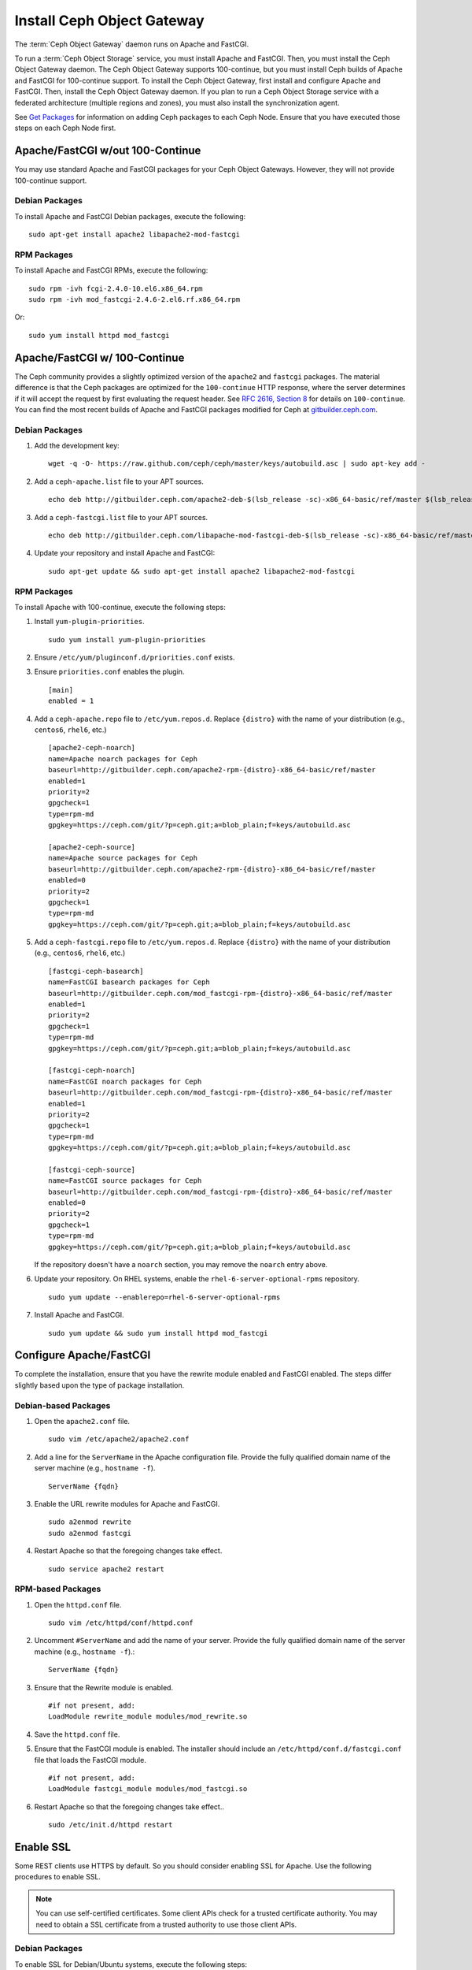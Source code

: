 =============================
 Install Ceph Object Gateway
=============================

The :term:`Ceph Object Gateway` daemon runs on Apache and FastCGI.

To run a :term:`Ceph Object Storage` service, you must install Apache and
FastCGI. Then, you must install the Ceph Object Gateway daemon. The Ceph Object
Gateway supports 100-continue, but you must install Ceph builds of Apache and
FastCGI for 100-continue support. To install the Ceph Object Gateway, first
install and configure Apache and FastCGI. Then, install the Ceph Object Gateway
daemon. If you plan to run a Ceph Object Storage service with a federated
architecture (multiple regions and zones), you must also install the
synchronization agent.

See `Get Packages`_ for information on adding Ceph packages to each Ceph Node.
Ensure that you have executed those steps on each Ceph Node first.


Apache/FastCGI w/out 100-Continue
=================================

You may use standard Apache and FastCGI packages for your Ceph Object
Gateways. However, they will not provide 100-continue support.

Debian Packages
---------------

To install Apache and FastCGI Debian packages, execute the following::

	sudo apt-get install apache2 libapache2-mod-fastcgi


RPM Packages
------------

To install Apache and FastCGI RPMs, execute the following::

	sudo rpm -ivh fcgi-2.4.0-10.el6.x86_64.rpm
	sudo rpm -ivh mod_fastcgi-2.4.6-2.el6.rf.x86_64.rpm

Or::

	sudo yum install httpd mod_fastcgi


Apache/FastCGI w/ 100-Continue
==============================

The Ceph community provides a slightly optimized version of the  ``apache2``
and ``fastcgi`` packages. The material difference is that  the Ceph packages are
optimized for the ``100-continue`` HTTP response,  where the server determines
if it will accept the request by first  evaluating the request header. See `RFC
2616, Section 8`_ for details  on ``100-continue``. You can find the most recent
builds of Apache and FastCGI packages modified for Ceph at `gitbuilder.ceph.com`_.


Debian Packages
---------------

#. Add the development key::

	wget -q -O- https://raw.github.com/ceph/ceph/master/keys/autobuild.asc | sudo apt-key add -

#. Add a ``ceph-apache.list`` file to your APT sources. ::

	echo deb http://gitbuilder.ceph.com/apache2-deb-$(lsb_release -sc)-x86_64-basic/ref/master $(lsb_release -sc) main | sudo tee /etc/apt/sources.list.d/ceph-apache.list

#. Add a ``ceph-fastcgi.list`` file to your APT sources. ::

	echo deb http://gitbuilder.ceph.com/libapache-mod-fastcgi-deb-$(lsb_release -sc)-x86_64-basic/ref/master $(lsb_release -sc) main | sudo tee /etc/apt/sources.list.d/ceph-fastcgi.list

#. Update your repository and install Apache and FastCGI::

	sudo apt-get update && sudo apt-get install apache2 libapache2-mod-fastcgi


RPM Packages
------------

To install Apache with 100-continue, execute the following steps:

#. Install ``yum-plugin-priorities``. ::

	sudo yum install yum-plugin-priorities

#. Ensure ``/etc/yum/pluginconf.d/priorities.conf`` exists.

#. Ensure ``priorities.conf`` enables the plugin. ::

	[main]
	enabled = 1

#. Add a ``ceph-apache.repo`` file to ``/etc/yum.repos.d``. Replace
   ``{distro}`` with the name of your distribution (e.g., ``centos6``,
   ``rhel6``, etc.) ::

	[apache2-ceph-noarch]
	name=Apache noarch packages for Ceph
	baseurl=http://gitbuilder.ceph.com/apache2-rpm-{distro}-x86_64-basic/ref/master
	enabled=1
	priority=2
	gpgcheck=1
	type=rpm-md
	gpgkey=https://ceph.com/git/?p=ceph.git;a=blob_plain;f=keys/autobuild.asc

	[apache2-ceph-source]
	name=Apache source packages for Ceph
	baseurl=http://gitbuilder.ceph.com/apache2-rpm-{distro}-x86_64-basic/ref/master
	enabled=0
	priority=2
	gpgcheck=1
	type=rpm-md
	gpgkey=https://ceph.com/git/?p=ceph.git;a=blob_plain;f=keys/autobuild.asc


#. Add a ``ceph-fastcgi.repo`` file to ``/etc/yum.repos.d``. Replace
   ``{distro}`` with the name of your distribution (e.g., ``centos6``,
   ``rhel6``, etc.) ::

	[fastcgi-ceph-basearch]
	name=FastCGI basearch packages for Ceph
	baseurl=http://gitbuilder.ceph.com/mod_fastcgi-rpm-{distro}-x86_64-basic/ref/master
	enabled=1
	priority=2
	gpgcheck=1
	type=rpm-md
	gpgkey=https://ceph.com/git/?p=ceph.git;a=blob_plain;f=keys/autobuild.asc

	[fastcgi-ceph-noarch]
	name=FastCGI noarch packages for Ceph
	baseurl=http://gitbuilder.ceph.com/mod_fastcgi-rpm-{distro}-x86_64-basic/ref/master
	enabled=1
	priority=2
	gpgcheck=1
	type=rpm-md
	gpgkey=https://ceph.com/git/?p=ceph.git;a=blob_plain;f=keys/autobuild.asc

	[fastcgi-ceph-source]
	name=FastCGI source packages for Ceph
	baseurl=http://gitbuilder.ceph.com/mod_fastcgi-rpm-{distro}-x86_64-basic/ref/master
	enabled=0
	priority=2
	gpgcheck=1
	type=rpm-md
	gpgkey=https://ceph.com/git/?p=ceph.git;a=blob_plain;f=keys/autobuild.asc

   If the repository doesn't have a ``noarch`` section, you may remove the
   ``noarch`` entry above.


#. Update your repository. On RHEL systems, enable the
   ``rhel-6-server-optional-rpms`` repository. ::

	sudo yum update --enablerepo=rhel-6-server-optional-rpms

#. Install Apache and FastCGI. ::

	sudo yum update && sudo yum install httpd mod_fastcgi


Configure Apache/FastCGI
========================

To complete the installation, ensure that you have the rewrite module
enabled and FastCGI enabled. The steps differ slightly based upon the
type of package installation.

Debian-based Packages
---------------------

#. Open the ``apache2.conf`` file. ::

	sudo vim /etc/apache2/apache2.conf


#. Add a line for the ``ServerName`` in the Apache configuration file.
   Provide the fully qualified domain name of the server machine
   (e.g., ``hostname -f``). ::

	ServerName {fqdn}

#. Enable the URL rewrite modules for Apache and FastCGI. ::

	sudo a2enmod rewrite
	sudo a2enmod fastcgi


#. Restart Apache so that the foregoing changes take effect. ::

	sudo service apache2 restart


RPM-based Packages
------------------


#. Open the ``httpd.conf`` file. ::

	sudo vim /etc/httpd/conf/httpd.conf

#. Uncomment ``#ServerName`` and add the name of your server.
   Provide the fully qualified domain name of the server machine
   (e.g., ``hostname -f``).::

	ServerName {fqdn}

#. Ensure that the Rewrite module is enabled. ::

	#if not present, add:
	LoadModule rewrite_module modules/mod_rewrite.so

#. Save the ``httpd.conf`` file.

#. Ensure that the FastCGI module is enabled. The installer should
   include an ``/etc/httpd/conf.d/fastcgi.conf`` file that loads the
   FastCGI module. ::

	#if not present, add:
	LoadModule fastcgi_module modules/mod_fastcgi.so

#. Restart Apache so that the foregoing changes take effect.. ::

	sudo /etc/init.d/httpd restart



Enable SSL
==========

Some REST clients use HTTPS by default. So you should consider enabling SSL
for Apache. Use the following procedures to enable SSL.

.. note:: You can use self-certified certificates. Some client
   APIs check for a trusted certificate authority. You may need to obtain
   a SSL certificate from a trusted authority to use those client APIs.


Debian Packages
---------------

To enable SSL for Debian/Ubuntu systems, execute the following steps:

#. Ensure that you have installed the dependencies. ::

	sudo apt-get install openssl ssl-cert

#. Enable the SSL module. ::

	sudo a2enmod ssl

#. Generate a certificate. ::

	sudo mkdir /etc/apache2/ssl
	sudo openssl req -x509 -nodes -days 365 -newkey rsa:2048 -keyout /etc/apache2/ssl/apache.key -out /etc/apache2/ssl/apache.crt

#. Restart Apache. ::

	sudo service apache2 restart


See the `Ubuntu Server Guide`_ for additional details.


RPM Packages
------------

To enable SSL for RPM-based systems, execute the following steps:

#. Ensure that you have installed the dependencies. ::

	sudo yum install mod_ssl openssl

#. Ensure the SSL module is enabled.

#. Generate a certificate and copy it the appropriate locations. ::

	openssl x509 -req -days 365 -in ca.csr -signkey ca.key -out ca.crt
	cp ca.crt /etc/pki/tls/certs
	cp ca.key /etc/pki/tls/private/ca.key
	cp ca.csr /etc/pki/tls/private/ca.csr

#. Restart Apache. ::

	sudo /etc/init.d/httpd restart

See `Setting up an SSL secured Webserver with CentOS`_ for additional details.



Add Wildcard to DNS
===================

To use Ceph with S3-style subdomains (e.g., ``bucket-name.domain-name.com``),
you need to add a wildcard to the DNS record of the DNS server you use with the
``radosgw`` daemon.

.. tip:: The address of the DNS must also be specified in the Ceph
   configuration file with the ``rgw dns name = {hostname}`` setting.

For ``dnsmasq``, consider addding the following ``address`` setting with a dot
(.) prepended to the host name::

	address=/.{hostname-or-fqdn}/{host-ip-address}
	address=/.ceph-node/192.168.0.1

For ``bind``, consider adding the a wildcard to the DNS record::

	$TTL	604800
	@	IN	SOA	ceph-node. root.ceph-node. (
				      2		; Serial
				 604800		; Refresh
				  86400		; Retry
				2419200		; Expire
				 604800 )	; Negative Cache TTL
	;
	@	IN	NS	ceph-node.
	@	IN	A	192.168.122.113
	*	IN	CNAME	@

Restart your DNS server and ping your server with a subdomain to
ensure that your Ceph Object Store ``radosgw`` daemon can process
the subdomain requests. ::

	ping mybucket.{fqdn}
	ping mybucket.ceph-node


Install Ceph Object Gateway
===========================

Ceph Object Storage services use the Ceph Object Gateway daemon (``radosgw``)
to enable the gateway. For federated architectures, the synchronization
agent (``radosgw-agent``) provides data and metadata synchronization between
zones and regions.


Debian Packages
---------------

To install the Ceph Object Gateway daemon, execute the following::

	sudo apt-get install radosgw


To install the Ceph Object Gateway synchronization agent, execute the
following::

	sudo apt-get install radosgw-agent


RPM Packages
------------

To install the Ceph Object Gateway daemon, execute the
following::

	sudo yum install ceph-radosgw ceph


To install the Ceph Object Gateway synchronization agent, execute the
following::

	sudo yum install radosgw-agent


Configure The Gateway
=====================

Once you have installed the Ceph Object Gateway packages, the next step is
to configure your Ceph Object Gateway. There are two approaches:

- **Simple:** A `simple`_ Ceph Object Gateway configuration implies that you
  are running a Ceph Object Storage service in a single data center. So you can
  configure the Ceph Object Gateway without regard to regions and zones.

- **Federated:** A `federated`_ Ceph Object Gateway configuration implies that
  you are running a Ceph Object Storage service in a geographically distributed
  manner for fault tolerance and failover. This involves configuring your
  Ceph Object Gateway instances with regions and zones.

Choose the approach that best reflects your cluster.


.. _Get Packages: ../get-packages
.. _Ubuntu Server Guide: https://help.ubuntu.com/12.04/serverguide/httpd.html
.. _Setting up an SSL secured Webserver with CentOS: http://wiki.centos.org/HowTos/Https
.. _RFC 2616, Section 8: http://www.w3.org/Protocols/rfc2616/rfc2616-sec8.html
.. _gitbuilder.ceph.com: http://gitbuilder.ceph.com
.. _Installing YUM Priorities: ../yum-priorities
.. _simple: ../../radosgw/config
.. _federated: ../../radosgw/federated-config
